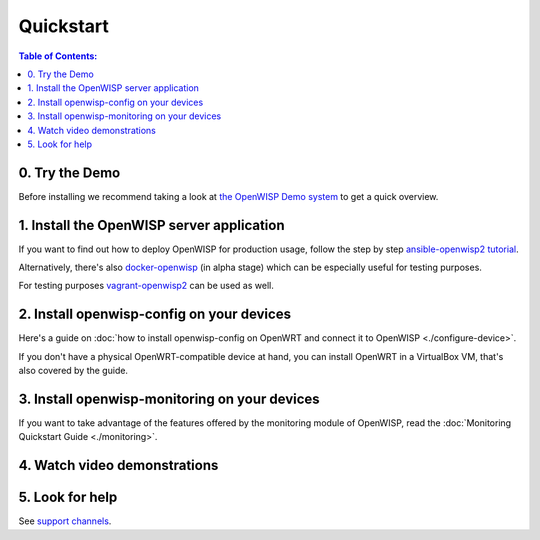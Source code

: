 Quickstart
==========

.. contents:: **Table of Contents**:
   :backlinks: none
   :depth: 3

0. Try the Demo
---------------

Before installing we recommend taking a look at
`the OpenWISP Demo system <https://openwisp.org/demo.html>`_
to get a quick overview.

.. _install_server:

1. Install the OpenWISP server application
------------------------------------------

If you want to find out how to deploy OpenWISP for production usage,
follow the step by step `ansible-openwisp2 tutorial
<https://github.com/openwisp/ansible-openwisp2#usage-tutorial>`_.

Alternatively, there's also
`docker-openwisp <https://github.com/openwisp/docker-openwisp>`_
(in alpha stage) which
can be especially useful for testing purposes.

For testing purposes
`vagrant-openwisp2 <https://github.com/openwisp/vagrant-openwisp2>`_
can be used as well.

2. Install openwisp-config on your devices
------------------------------------------

Here's a guide on :doc:`how to install openwisp-config on OpenWRT
and connect it to OpenWISP <./configure-device>`.

If you don't have a physical OpenWRT-compatible device at hand, you can
install OpenWRT in a VirtualBox VM, that's also covered by the guide.

3. Install openwisp-monitoring on your devices
----------------------------------------------

If you want to take advantage of the features
offered by the monitoring module of OpenWISP,
read the :doc:`Monitoring Quickstart Guide <./monitoring>`.

4. Watch video demonstrations
-----------------------------

.. raw:: html

    <p>
        <iframe width="560"
                height="315"
                src="https://www.youtube.com/embed/MY097Y2cPQ0"
                frameborder="0"
                allowfullscreen>
        </iframe>
    </p>

5. Look for help
----------------

See `support channels <http://openwisp.org/support.html>`_.
